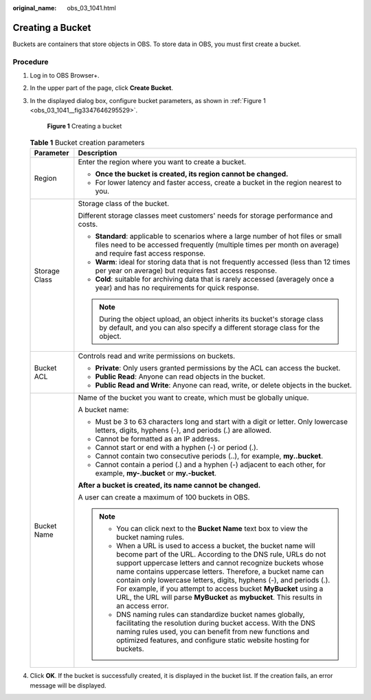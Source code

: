 :original_name: obs_03_1041.html

.. _obs_03_1041:

Creating a Bucket
=================

Buckets are containers that store objects in OBS. To store data in OBS, you must first create a bucket.

Procedure
---------

#. Log in to OBS Browser+.

#. In the upper part of the page, click **Create Bucket**.

#. In the displayed dialog box, configure bucket parameters, as shown in :ref:`Figure 1 <obs_03_1041__fig3347646295529>`.

   .. _obs_03_1041__fig3347646295529:

   .. figure:: /_static/images/en-us_image_0000001902240737.png
      :alt: **Figure 1** Creating a bucket

      **Figure 1** Creating a bucket

   .. table:: **Table 1** Bucket creation parameters

      +-----------------------------------+--------------------------------------------------------------------------------------------------------------------------------------------------------------------------------------------------------------------------------------------------------------------------------------------------------------------------------------------------------------------------------------------------------------------------------------------------------------------------------------------+
      | Parameter                         | Description                                                                                                                                                                                                                                                                                                                                                                                                                                                                                |
      +===================================+============================================================================================================================================================================================================================================================================================================================================================================================================================================================================================+
      | Region                            | Enter the region where you want to create a bucket.                                                                                                                                                                                                                                                                                                                                                                                                                                        |
      |                                   |                                                                                                                                                                                                                                                                                                                                                                                                                                                                                            |
      |                                   | -  **Once the bucket is created, its region cannot be changed.**                                                                                                                                                                                                                                                                                                                                                                                                                           |
      |                                   | -  For lower latency and faster access, create a bucket in the region nearest to you.                                                                                                                                                                                                                                                                                                                                                                                                      |
      +-----------------------------------+--------------------------------------------------------------------------------------------------------------------------------------------------------------------------------------------------------------------------------------------------------------------------------------------------------------------------------------------------------------------------------------------------------------------------------------------------------------------------------------------+
      | Storage Class                     | Storage class of the bucket.                                                                                                                                                                                                                                                                                                                                                                                                                                                               |
      |                                   |                                                                                                                                                                                                                                                                                                                                                                                                                                                                                            |
      |                                   | Different storage classes meet customers' needs for storage performance and costs.                                                                                                                                                                                                                                                                                                                                                                                                         |
      |                                   |                                                                                                                                                                                                                                                                                                                                                                                                                                                                                            |
      |                                   | -  **Standard**: applicable to scenarios where a large number of hot files or small files need to be accessed frequently (multiple times per month on average) and require fast access response.                                                                                                                                                                                                                                                                                           |
      |                                   | -  **Warm**: ideal for storing data that is not frequently accessed (less than 12 times per year on average) but requires fast access response.                                                                                                                                                                                                                                                                                                                                            |
      |                                   | -  **Cold**: suitable for archiving data that is rarely accessed (averagely once a year) and has no requirements for quick response.                                                                                                                                                                                                                                                                                                                                                       |
      |                                   |                                                                                                                                                                                                                                                                                                                                                                                                                                                                                            |
      |                                   | .. note::                                                                                                                                                                                                                                                                                                                                                                                                                                                                                  |
      |                                   |                                                                                                                                                                                                                                                                                                                                                                                                                                                                                            |
      |                                   |    During the object upload, an object inherits its bucket's storage class by default, and you can also specify a different storage class for the object.                                                                                                                                                                                                                                                                                                                                  |
      +-----------------------------------+--------------------------------------------------------------------------------------------------------------------------------------------------------------------------------------------------------------------------------------------------------------------------------------------------------------------------------------------------------------------------------------------------------------------------------------------------------------------------------------------+
      | Bucket ACL                        | Controls read and write permissions on buckets.                                                                                                                                                                                                                                                                                                                                                                                                                                            |
      |                                   |                                                                                                                                                                                                                                                                                                                                                                                                                                                                                            |
      |                                   | -  **Private**: Only users granted permissions by the ACL can access the bucket.                                                                                                                                                                                                                                                                                                                                                                                                           |
      |                                   | -  **Public Read**: Anyone can read objects in the bucket.                                                                                                                                                                                                                                                                                                                                                                                                                                 |
      |                                   | -  **Public Read and Write**: Anyone can read, write, or delete objects in the bucket.                                                                                                                                                                                                                                                                                                                                                                                                     |
      +-----------------------------------+--------------------------------------------------------------------------------------------------------------------------------------------------------------------------------------------------------------------------------------------------------------------------------------------------------------------------------------------------------------------------------------------------------------------------------------------------------------------------------------------+
      | Bucket Name                       | Name of the bucket you want to create, which must be globally unique.                                                                                                                                                                                                                                                                                                                                                                                                                      |
      |                                   |                                                                                                                                                                                                                                                                                                                                                                                                                                                                                            |
      |                                   | A bucket name:                                                                                                                                                                                                                                                                                                                                                                                                                                                                             |
      |                                   |                                                                                                                                                                                                                                                                                                                                                                                                                                                                                            |
      |                                   | -  Must be 3 to 63 characters long and start with a digit or letter. Only lowercase letters, digits, hyphens (-), and periods (.) are allowed.                                                                                                                                                                                                                                                                                                                                             |
      |                                   | -  Cannot be formatted as an IP address.                                                                                                                                                                                                                                                                                                                                                                                                                                                   |
      |                                   | -  Cannot start or end with a hyphen (-) or period (.).                                                                                                                                                                                                                                                                                                                                                                                                                                    |
      |                                   | -  Cannot contain two consecutive periods (..), for example, **my..bucket**.                                                                                                                                                                                                                                                                                                                                                                                                               |
      |                                   | -  Cannot contain a period (.) and a hyphen (-) adjacent to each other, for example, **my-.bucket** or **my.-bucket**.                                                                                                                                                                                                                                                                                                                                                                     |
      |                                   |                                                                                                                                                                                                                                                                                                                                                                                                                                                                                            |
      |                                   | **After a bucket is created, its name cannot be changed.**                                                                                                                                                                                                                                                                                                                                                                                                                                 |
      |                                   |                                                                                                                                                                                                                                                                                                                                                                                                                                                                                            |
      |                                   | A user can create a maximum of 100 buckets in OBS.                                                                                                                                                                                                                                                                                                                                                                                                                                         |
      |                                   |                                                                                                                                                                                                                                                                                                                                                                                                                                                                                            |
      |                                   | .. note::                                                                                                                                                                                                                                                                                                                                                                                                                                                                                  |
      |                                   |                                                                                                                                                                                                                                                                                                                                                                                                                                                                                            |
      |                                   |    -  You can click next to the **Bucket Name** text box to view the bucket naming rules.                                                                                                                                                                                                                                                                                                                                                                                                  |
      |                                   |    -  When a URL is used to access a bucket, the bucket name will become part of the URL. According to the DNS rule, URLs do not support uppercase letters and cannot recognize buckets whose name contains uppercase letters. Therefore, a bucket name can contain only lowercase letters, digits, hyphens (-), and periods (.). For example, if you attempt to access bucket **MyBucket** using a URL, the URL will parse **MyBucket** as **mybucket**. This results in an access error. |
      |                                   |    -  DNS naming rules can standardize bucket names globally, facilitating the resolution during bucket access. With the DNS naming rules used, you can benefit from new functions and optimized features, and configure static website hosting for buckets.                                                                                                                                                                                                                               |
      +-----------------------------------+--------------------------------------------------------------------------------------------------------------------------------------------------------------------------------------------------------------------------------------------------------------------------------------------------------------------------------------------------------------------------------------------------------------------------------------------------------------------------------------------+

#. Click **OK**. If the bucket is successfully created, it is displayed in the bucket list. If the creation fails, an error message will be displayed.
